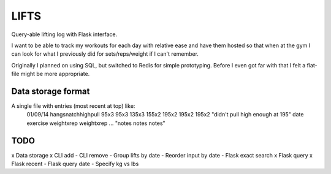 LIFTS
=====

Query-able lifting log with Flask interface.

I want to be able to track my workouts for each day with relative ease
and have them hosted so that when at the gym I can look for what I
previously did for sets/reps/weight if I can't remember.

Originally I planned on using SQL, but switched to Redis for simple
prototyping. Before I even got far with that I felt a flat-file might
be more appropriate.

Data storage format
-------------------

A single file with entries (most recent at top) like:
  01/09/14 hangsnatchhighpull 95x3 95x3 135x3 155x2 195x2 195x2 195x2 "didn't pull high enough at 195"
  date exercise weightxrep weightxrep ... "notes notes notes"

TODO
----

x Data storage
x CLI add
- CLI remove
- Group lifts by date
- Reorder input by date
- Flask exact search
x Flask query
x Flask recent
- Flask query date
- Specify kg vs lbs
